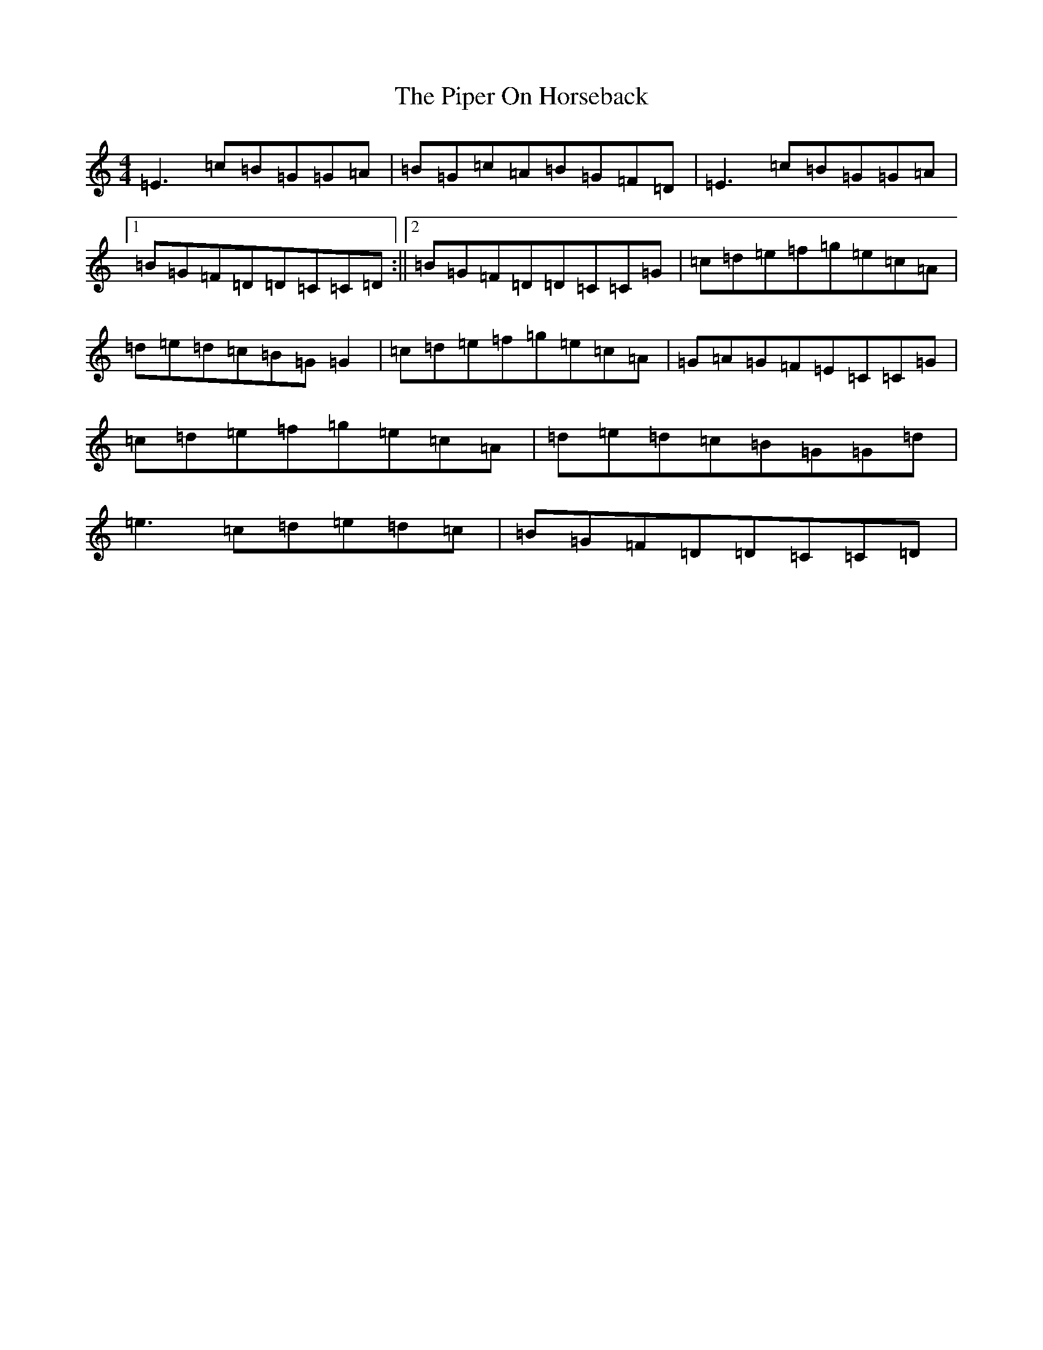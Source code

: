 X: 17093
T: Piper On Horseback, The
S: https://thesession.org/tunes/1247#setting1247
R: reel
M:4/4
L:1/8
K: C Major
=E3=c=B=G=G=A|=B=G=c=A=B=G=F=D|=E3=c=B=G=G=A|1=B=G=F=D=D=C=C=D:||2=B=G=F=D=D=C=C=G|=c=d=e=f=g=e=c=A|=d=e=d=c=B=G=G2|=c=d=e=f=g=e=c=A|=G=A=G=F=E=C=C=G|=c=d=e=f=g=e=c=A|=d=e=d=c=B=G=G=d|=e3=c=d=e=d=c|=B=G=F=D=D=C=C=D|